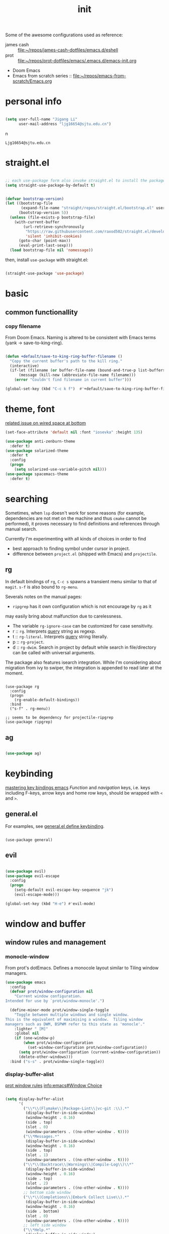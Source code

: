 #+TITLE: init
#+PROPERTY: header-args :tangle init.el
#+startup: content

Some of the awesome configurations used as reference:

+ james cash ::  [[file:~/repos/james-cash-dotfiles/emacs.d/eshell][file:~/repos/james-cash-dotfiles/emacs.d/eshell]]
+ prot :: [[file:~/repos/prot-dotfiles/emacs/.emacs.d/emacs-init.org]]
+ Doom Emacs
+ Emacs from scratch series :: [[file:~/repos/emacs-from-scratch/Emacs.org]]

* personal info

#+begin_src emacs-lisp

  (setq user-full-name "Jigang Li"
        user-mail-address "ljg16654@sjtu.edu.cn")
#+end_src
n
#+RESULTS:
: Ljg16654@sjtu.edu.cn

* straight.el

#+begin_src emacs-lisp

  ;; each use-package form also invoke straight.el to install the package
  (setq straight-use-package-by-default t)
#+end_src

#+begin_src emacs-lisp

  (defvar bootstrap-version)
  (let ((bootstrap-file
         (expand-file-name "straight/repos/straight.el/bootstrap.el" user-emacs-directory))
        (bootstrap-version 5))
    (unless (file-exists-p bootstrap-file)
      (with-current-buffer
          (url-retrieve-synchronously
           "https://raw.githubusercontent.com/raxod502/straight.el/develop/install.el"
           'silent 'inhibit-cookies)
        (goto-char (point-max))
        (eval-print-last-sexp)))
    (load bootstrap-file nil 'nomessage))

#+end_src

then, install =use-package= with straight.el:

#+begin_src emacs-lisp

  (straight-use-package 'use-package)
#+end_src

* basic

** common functionallity

*** copy filename

From Doom Emacs. Naming is altered to be consistent with Emacs terms
(yank -> save-to-king-ring).

#+begin_src emacs-lisp

  (defun +default/save-to-king-ring-buffer-filename ()
    "Copy the current buffer's path to the kill ring."
    (interactive)
    (if-let (filename (or buffer-file-name (bound-and-true-p list-buffers-directory)))
        (message (kill-new (abbreviate-file-name filename)))
      (error "Couldn't find filename in current buffer")))

  (global-set-key (kbd "C-c k f")  #'+default/save-to-king-ring-buffer-filename)
#+end_src

#+RESULTS:
: +default/save-to-king-ring-buffer-filename

* theme, font

[[https://stackoverflow.com/questions/21033270/resizing-echoarea-of-emacsclient][related issue on wired space at bottom]]
#+begin_src emacs-lisp
(set-face-attribute 'default nil :font "iosevka" :height 135)
#+end_src

#+RESULTS:
: t
#+begin_src emacs-lisp
  (use-package anti-zenburn-theme
    :defer t)
  (use-package solarized-theme
    :defer t
    :config
    (progn
      (setq solarized-use-variable-pitch nil)))
  (use-package spacemacs-theme
    :defer t)

#+end_src

#+RESULTS:
: t

* searching

Sometimes, when =lsp= doesn't work for some reasons (for example,
dependencies are not met on the machine and thus =cmake= cannot be
performed), it proves necessary to find definitions and references
through manual search.

Currently I'm experimenting with all kinds of choices in order to find

- best approach to finding symbol under cursor in project.
- difference between =project.el= (shipped with Emacs) and =projectile=.

** rg

In default bindings of =rg=, =C-c s= spawns a transient menu
similar to that of =magit=.
=s-f= is also bound to =rg-menu=.

Severals notes on the manual pages:
- =ripgrep= has it own configuration which is not encourage by =rg= as it
may easily bring about malfunction due to carelessness.
- The variable =rg-ignore-case= can be customized for case sensitivity.
- r :: =rg=. Interprets _query_ string as regexp.
- t :: =rg-literal=. Interprets _query_ string literally.
- p :: =rg-project=.
- d :: =rg-dwim=. Search in project by default while search in
  file/directory can be called with universal arguments.

The package also features isearch integration. While I'm considering
about migration from ivy to swiper, the integration is appended to
read later at the moment.

#+begin_src elisp

  (use-package rg
    :config
    (progn
      (rg-enable-default-bindings))
    :bind
    ("s-f" . rg-menu))

  ;; seems to be dependency for projectile-ripgrep
  (use-package ripgrep) 
#+end_src

#+RESULTS:

** ag

#+begin_src emacs-lisp

  (use-package ag)
#+end_src

#+RESULTS:

* keybinding

[[https://www.masteringemacs.org/article/mastering-key-bindings-emacs][mastering key bindings emacs]]
/Function/ and /navigation/ keys, i.e. keys including F-keys, arrow keys
and home row keys, should be wrapped with =<= and =>=.

** general.el

For examples, see [[file:../org-roam/20210113022951-general_el_define_keybinding.org][general.el define keybinding]].

#+begin_src elisp

  (use-package general)
#+end_src

#+RESULTS:

** evil
#+begin_src emacs-lisp

  (use-package evil)
  (use-package evil-escape
    :config
    (progn
      (setq-default evil-escape-key-sequence "jk")
      (evil-escape-mode)))

  (global-set-key (kbd "H-e") #'evil-mode)
#+end_src

#+RESULTS:
: evil-mode

* window and buffer

** window rules and management
*** monocle-window

From prot's dotEmacs. Defines a monocole layout similar to Tiling
window managers.

#+begin_src emacs-lisp
(use-package emacs
  :config
  (defvar prot/window-configuration nil
    "Current window configuration.
Intended for use by `prot/window-monocle'.")

  (define-minor-mode prot/window-single-toggle
    "Toggle between multiple windows and single window.
This is the equivalent of maximising a window.  Tiling window
managers such as DWM, BSPWM refer to this state as 'monocle'."
    :lighter " [M]"
    :global nil
    (if (one-window-p)
        (when prot/window-configuration
          (set-window-configuration prot/window-configuration))
      (setq prot/window-configuration (current-window-configuration))
      (delete-other-windows)))
  :bind ("s-s" . prot/window-single-toggle))
#+end_src

#+RESULTS:
: prot/window-single-toggle

*** display-buffer-alist

[[https://protesilaos.com/dotemacs/#h:3d8ebbb1-f749-412e-9c72-5d65f48d5957][prot window rules]]
[[info:emacs#Window Choice][info:emacs#Window Choice]]

#+begin_src emacs-lisp

  (setq display-buffer-alist
        '(
          ("\\*\\(Flymake\\|Package-Lint\\|vc-git :\\).*"
           (display-buffer-in-side-window)
           (window-height . 0.16)
           (side . top)
           (slot . 0)
           (window-parameters . ((no-other-window . t))))
          ("\\*Messages.*"
           (display-buffer-in-side-window)
           (window-height . 0.16)
           (side . top)
           (slot . 1)
           (window-parameters . ((no-other-window . t))))
          ("\\*\\(Backtrace\\|Warnings\\|Compile-Log\\)\\*"
           (display-buffer-in-side-window)
           (window-height . 0.16)
           (side . top)
           (slot . 2)
           (window-parameters . ((no-other-window . t))))
          ;; bottom side window
          ("\\*\\(Completions\\|Embark Collect Live\\).*"
           (display-buffer-in-side-window)
           (window-height . 0.16)
           (side . bottom)
           (slot . 0)
           (window-parameters . ((no-other-window . t))))
          ;; left side window
          ("\\*Help.*"
           (display-buffer-in-side-window)
           (window-width . 0.20)       ; See the :hook
           (side . left)
           (slot . 0)
           (window-parameters . ((no-other-window . t))))
          ;; right side window
          ("\\*Faces\\*"
           (display-buffer-in-side-window)
           (window-width . 0.25)
           (side . right)
           (slot . 0)
           (window-parameters
            . ((mode-line-format
                . (" "
                   mode-line-buffer-identification)))))
          ("\\*Custom.*"
           (display-buffer-in-side-window)
           (window-width . 0.25)
           (side . right)
           (slot . 1)
           (window-parameters . ((no-other-window . t))))
          ;; bottom buffer (NOT side window)
          ("\\*\\vc-\\(incoming\\|outgoing\\).*"
           (display-buffer-at-bottom))
          ("\\*\\(Output\\|Register Preview\\).*"
           (display-buffer-at-bottom)
           (window-parameters . ((no-other-window . t))))
          ("\\*WordNet*"
           (display-buffer-in-side-window
            (window-height . 0.5)
            (side . top)
            (slot . 3)))
          ("\\*.*\\([^E]eshell\\|shell\\|v?term\\).*"
           (display-buffer-reuse-mode-window display-buffer-at-bottom)
           (window-height . 0.2)
           ;; (mode . '(eshell-mode shell-mode))
           )))

  (setq window-combination-resize t)
  (setq even-window-sizes 'height-only)
  (setq window-sides-vertical nil)
  (setq switch-to-buffer-in-dedicated-window 'pop)
  (global-set-key (kbd "s-q") #'window-toggle-side-windows)
  (add-hook 'help-mode-hook #'visual-line-mode)
  (add-hook 'custom-mode-hook #'visual-line-mode)
#+end_src

#+RESULTS:
| visual-line-mode |

*** window-layout history

Waiting for confirmation before tangling.

#+begin_src emacs-lisp :tangle nil

  (use-package winner
    :hook (after-init-hook . winner-mode)
    :bind (("s-S-<left>" . winner-redo)
           ("s-S-<right>" . winner-undo)))

#+end_src

#+RESULTS:
: winner-undo

** buffer switch

#+begin_src emacs-lisp

  ;; between buffers

  (global-set-key (kbd "s-i") #'ibuffer)
  ;; (global-set-key (kbd "s-o") #'switch-to-buffer)
  (global-set-key (kbd "s-<left>") #'previous-buffer)
  (global-set-key (kbd "s-<right>") #'next-buffer)
  (global-set-key (kbd "C-x <return> r")
                  ;; originally bound to
                  ;; revert-buffer-with-coding-system
                  #'revert-buffer)

  ;; inside a tab

  (setq aw-keys
        (list ?a ?s ?d ?f ?j ?k ?l))

  (global-set-key (kbd "s-j") #'other-window)
  (global-set-key (kbd "s-k") #'(lambda () (interactive)
                                  (other-window -1)))
  (global-set-key (kbd "H-s") #'delete-other-windows)

  ;; new tab starts with scratch buffer

  (setq tab-bar-new-tab-choice "*scratch*")

#+end_src

#+RESULTS:
: *scratch*

** tab-bar

#+begin_src elisp

  (use-package tab-bar
    :init
    (setq tab-bar-close-button-show nil)
    (setq tab-bar-close-last-tab-choice 'tab-bar-mode-disable)
    (setq tab-bar-close-tab-select 'recent)
    (setq tab-bar-new-tab-choice t)
    (setq tab-bar-new-tab-to 'right)
    (setq tab-bar-position nil)
    (setq tab-bar-show nil)
    (setq tab-bar-tab-hints nil)
    (setq tab-bar-tab-name-function 'tab-bar-tab-name-all)
    :config
    (tab-bar-mode -1)
    (tab-bar-history-mode -1))

  (defun prot-tab--tab-bar-tabs ()
    "Return a list of `tab-bar' tabs, minus the current one."
    (mapcar (lambda (tab)
              (alist-get 'name tab))
            (tab-bar--tabs-recent)))

  (defun prot-tab-select-tab-dwim ()
      "Do-What-I-Mean function for getting to a `tab-bar' tab.
  If no other tab exists, create one and switch to it.  If there is
  one other tab (so two in total) switch to it without further
  questions.  Else use completion to select the tab to switch to."
      (interactive)
      (let ((tabs (prot-tab--tab-bar-tabs)))
        (cond ((eq tabs nil)
               (tab-new))
              ((eq (length tabs) 1)
               (tab-next))
              (t
               (tab-bar-switch-to-tab
                (completing-read "Select tab: " tabs nil t))))))

  (defun prot-tab-tab-bar-toggle ()
    "Toggle `tab-bar' presentation."
    (interactive)
    (if (bound-and-true-p tab-bar-mode)
        (progn
          (setq tab-bar-show nil)
          (tab-bar-mode -1))
      (setq tab-bar-show t)
      (tab-bar-mode 1)))

  (global-unset-key (kbd "C-t"))
  (defconst tab-leader "C-t")

  (general-create-definer tab-leader-def
    :prefix tab-leader)

  ;; global hyper leader def
  (tab-leader-def
    "n" 'tab-bar-new-tab
    "r" 'tab-bar-rename-tab
    "k" 'tab-bar-close-tab
    "t" 'prot-tab-select-tab-dwim) 

  (global-set-key (kbd "s-<tab>") #'prot-tab-select-tab-dwim)
  (global-set-key (kbd "C-x t t") #'prot-tab-select-tab-dwim)
#+end_src

#+RESULTS:
: prot-tab-select-tab-dwim

** kill buffer
#+begin_src emacs-lisp

  (defun prot-simple-kill-buffer-current (&optional arg)
    "Kill current buffer or abort recursion when in minibuffer.
  With optional prefix ARG (\\[universal-argument]) delete the
  buffer's window as well."
    (interactive "P")
    (if (minibufferp)
        (abort-recursive-edit)
      (kill-buffer (current-buffer)))
    (when (and arg
               (not (one-window-p)))
      (delete-window)))

  (global-set-key (kbd "s-c") #'prot-simple-kill-buffer-current)
  (global-set-key (kbd "s-C") #'(lambda ()
                                  (interactive)
                                  (prot-simple-kill-buffer-current 1)))

#+end_src

#+RESULTS:
| lambda | nil | (interactive) | (prot-simple-kill-buffer-current 1) |

** buffer naming

#+begin_src emacs-lisp

  (global-set-key (kbd "C-c b r") #'rename-buffer)
#+end_src

#+RESULTS:
: rename-buffer

* movement

In buffer or across buffers.
** avy
#+begin_src emacs-lisp

  (use-package avy
    :bind (("M-l" . avy-goto-line)))

  (global-unset-key (kbd "C-'"))
  (global-set-key (kbd "C-'") #'avy-goto-char-2)
  (global-set-key (kbd "H-d") #'avy-goto-char-2)
  (global-set-key (kbd "H-f") #'avy-goto-char)

#+end_src

#+RESULTS:
: langou/goto-config

** frequently visited files

#+begin_src emacs-lisp

  (defun langou/goto-config ()
    "go to personal configuration of emacs"
    (interactive)
    (find-file "~/vanilla/init.org"))

  (global-set-key (kbd "C-c f p") #'langou/goto-config)

#+end_src

* project

** eyebrowse

|-----------+-----------------------|
| key       | Doom Emacs equivalent |
|-----------+-----------------------|
| C-c C-w c | SPC TAB n             |
| C-c C-w . | ?                     |
| C-c C-w , | SPC TAB r             |
| M-<num>   | M-<num>               |
|-----------+-----------------------|

The shortkeys conflict with org-refile. Since I'm now using EXWM and
considering to use tab-bar-mode for managment of window layout,
tangling is currently disabled.

#+begin_src emacs-lisp :tangle nil

  (use-package eyebrowse
    :diminish eyebrowse-mode
    :config (progn
              (define-key eyebrowse-mode-map (kbd "M-1") 'eyebrowse-switch-to-window-config-1)
              (define-key eyebrowse-mode-map (kbd "M-2") 'eyebrowse-switch-to-window-config-2)
              (define-key eyebrowse-mode-map (kbd "M-3") 'eyebrowse-switch-to-window-config-3)
              (define-key eyebrowse-mode-map (kbd "M-4") 'eyebrowse-switch-to-window-config-4)
              (eyebrowse-mode t)
              (setq eyebrowse-new-workspace t)))
#+end_src

#+RESULTS:
: t

** version control

#+begin_src emacs-lisp

  (use-package magit
    :bind (("C-c g" . magit))
  )
#+end_src

#+RESULTS:
: magit

** projectile
#+begin_src emacs-lisp
(use-package projectile)
(projectile-mode +1)
(define-key projectile-mode-map (kbd "s-p") 'projectile-command-map)
(define-key projectile-mode-map (kbd "C-c p") 'projectile-command-map)
#+end_src

#+RESULTS:
: projectile-command-map

* completion

** helm

*** setup

#+begin_src emacs-lisp

  (use-package helm
    :config
    (progn
      (helm-mode 1)
      ))
#+end_src

#+RESULTS:

#+begin_src emacs-lisp

  (global-set-key (kbd "M-x") #'helm-M-x)
  (global-set-key (kbd "C-x C-f") #'helm-find-files)
  (global-set-key (kbd "s-o") #'helm-buffers-list)
  (global-set-key (kbd "s-O") #'helm-recentf)
  (global-set-key (kbd "M-i") #'helm-imenu)
  (global-set-key (kbd "C-h a") #'helm-apropos)
  (global-set-key (kbd "s-<return>") #'helm-filtered-bookmarks)

#+end_src

#+RESULTS:
: helm-filtered-bookmarks

*** helm extensions

#+begin_src emacs-lisp

   (use-package helm-projectile
     :config
     (progn
       (helm-projectile-on)
       ))

  (global-set-key (kbd "H-SPC") #'helm-projectile)
#+end_src

#+RESULTS:
: helm-projectile

[[https://www.manueluberti.eu/emacs/2020/06/13/helm-wordnut/][blog post on helm-wordnut]]
see [[*window rules and management]] for configuration of relevent windows.

#+begin_src emacs-lisp

  (straight-use-package
   '(helm-wordnut :host github :repo "emacs-helm/helm-wordnut"))

  (defun helm-wordnet-at-point ()
    "Use `helm-wordnut--persistent-action' to define word at point.
  When the region is active, define the marked phrase."
    (interactive)
    ;; the extraction of word is copied from
    ;; package define-word
    (let ((word
           (cond
            ((eq major-mode 'pdf-view-mode)
             (car (pdf-view-active-region-text)))
            ((use-region-p)
             (buffer-substring-no-properties
              (region-beginning)
              (region-end)))
            (t
             (substring-no-properties
              (thing-at-point 'word))))))
      (helm-wordnut--persistent-action word)))

  (global-set-key (kbd "s-K") #'helm-wordnut)
  (global-set-key (kbd "s-L") #'helm-wordnet-at-point)

#+end_src

#+RESULTS:
: helm-wordnet-at-point

  ,#+RESULTS:
  : t

#+begin_src emacs-lisp

    (use-package helm-swoop)
    (global-unset)
    (global-set-key (kbd "C-s") #'helm-swoop)

#+end_src

** ivy, swiper and counsel

#+begin_src emacs-lisp :tangle nil

(use-package ivy
  :config
  (setq ivy-use-virtual-buffers t
	enable-recursive-minibuffers t)
  :bind (("C-s" . swiper)
	 ("C-c C-r" . ivy-resume)
	 ("M-x" . counsel-M-x)
	 ("C-x C-f" . counsel-find-file)))

(ivy-mode 1)
(define-key minibuffer-local-map (kbd "C-r") 'counsel-minibuffer-history)

#+end_src

** prescient.el

#+begin_src emacs-lisp :tangle nil

  (use-package prescient)
  (use-package ivy-prescient
    :after counsel
    :config
    (ivy-prescient-mode 1)
    (prescient-persist-mode 1))


#+end_src

#+RESULTS:
: t

** embark, orderless and marginalia

#+begin_src emacs-lisp

  (use-package orderless
    :ensure t
    :init (icomplete-mode)		; optional but recommended!
    :custom (completion-styles '(orderless)))

#+end_src

#+RESULTS:

#+begin_src emacs-lisp

    (use-package embark)
#+end_src

#+RESULTS:

** yasnippet
The snippets are currently stored in DOOMDIR and I may move them to somewhere else later.
#+begin_src emacs-lisp
  (use-package yasnippet
    :config
    (progn
      (setq yas-snippet-dirs
	     (list "~/.doom.d/snippets"))
      (yas-global-mode)))
#+end_src
#+RESULTS:
: t
** which key
#+begin_src emacs-lisp
  (use-package which-key
    ;; :init (which-key-mode)
    :config
    (setq which-key-idle-delay 0.3))
#+end_src

#+RESULTS:
: t


enhance ivy with ivy-rich: 
#+begin_src emacs-lisp :tangle nil
  (use-package ivy-rich
    :config (ivy-rich-mode +1))
#+end_src

#+RESULTS:
: t

* dired

*** basic

#+begin_src emacs-lisp

  (use-package dired
    :straight nil
    :ensure nil
    :config
    (setq dired-recursive-copies 'always)
    (setq dired-recursive-deletes 'always)
    (setq delete-by-moving-to-trash t)
    (setq dired-listing-switches
          "-AGFhlv --group-directories-first --time-style=long-iso")
    (setq dired-dwim-target t))

#+end_src

#+RESULTS:
: t

#+begin_src emacs-lisp

  (add-hook 'dired-mode
            #'(lambda ()
                (progn
                  (dired-hide-details-mode +1))))
#+end_src

#+RESULTS:
| lambda | nil | (progn (dired-hide-details-mode 1)) |

*** keybinding

The default '^' for =dired-up-directory= feels a bit clumsy.  For such
reason, ';' is binded to the same function in dired-mode using
general.el.

*** TODO improve
- hide-detail not working
- working with compress files
- dired-subtree
- pipe to shell, group operation
- filtering

#+begin_src emacs-lisp

  (use-package dired-subtree
    :after dired
    :config
    (progn
      (setq dired-subtree-use-backgrounds nil)
      )
    :bind
    (:map dired-mode-map
          ("<tab>" . dired-subtree-toggle)
          ("C-<tab>" . dired-subtree-cycle)
          ))
#+end_src

#+RESULTS:
: dired-subtree-cycle

#+begin_src emacs-lisp

  (use-package peep-dired
    :bind
    (:map dired-mode-map
     ("`" . peep-dired)
     ))
#+end_src

#+RESULTS:
: peep-dired

* org

#+begin_src emacs-lisp

  (use-package org
    :config
    (progn
      (setq org-ellipsis " ▾"
            org-hide-emphasis-markers t
            org-imenu-depth 7
            )
      (local-unset-key (kbd "C-'"))
      (font-lock-add-keywords 'org-mode
                              '(("^ *\\([-]\\) "
                                 (0 (prog1 () (compose-region (match-beginning 1) (match-end 1) "•"))))))))
#+end_src

#+RESULTS:
: t
** appearance

#+RESULTS:
| org-indent-mode | #[0 \301\211\207 [imenu-create-index-function org-imenu-get-tree] 2] | turn-on-org-cdlatex | (lambda nil (org-bullets-mode 1)) | #[0 \300\301\302\303\304$\207 [add-hook change-major-mode-hook org-show-all append local] 5] | #[0 \300\301\302\303\304$\207 [add-hook change-major-mode-hook org-babel-show-result-all append local] 5] | org-babel-result-hide-spec | org-babel-hide-all-hashes |

#+begin_src emacs-lisp

(use-package org-bullets
  :ensure t
  :config
  (add-hook 'org-mode-hook (lambda () (org-bullets-mode 1))))

(add-hook 'org-mode-hook #'org-indent-mode)
#+end_src

** refile
#+begin_src emacs-lisp
  (setq +personal-org-roam-files+ (apply (function append)
				  (mapcar
				   (lambda (directory)
					  (directory-files-recursively directory org-agenda-file-regexp))
				      '("~/org-roam/"))))

  (setq org-refile-targets
	'((nil :maxlevel . 5)
	  (org-agenda-files :maxlevel . 5)
	  (+personal-org-roam-files+ :maxlevel . 5)
	  )
	;; Without this, completers like ivy/helm are only given the first level of
	;; each outline candidates. i.e. all the candidates under the "Tasks" heading
	;; are just "Tasks/". This is unhelpful. We want the full path to each refile
	;; target! e.g. FILE/Tasks/heading/subheading
	org-refile-use-outline-path 'file
	org-outline-path-complete-in-steps nil)
#+end_src

#+RESULTS:

** the todo-keywords cycle
Track state changes.
+ ! :: timestamp 
+ @ :: timestamp with note

#+begin_src emacs-lisp
  (setq org-todo-keywords
	'((sequence "MAYBE(m@)" "TODO(t)" "IN-PROGRESS(i@)" "STUCK(s@/@)" "|" "DONE(d@)" "CANCELLED(c@)")
	  (sequence "REPORT(r)" "BUG(b/@)" "KNOWNCAUSE(k@)" "|" "FIXED(f)")
	  ))
#+end_src

#+RESULTS:
| sequence | MAYBE(m@) | TODO(t)  | IN-PROGRESS(i@) | STUCK(s@/@) |   |          | DONE(d@) | CANCELLED(c@) |
| sequence | REPORT(r) | BUG(b/@) | KNOWNCAUSE(k@)  |             |   | FIXED(f) |          |               |
#+begin_src emacs-lisp
  (setq org-stuck-projects
	;; identify a project with TODO keywords/tags
	;; identify non-stuck state with TODO keywords
	;; identify non-stuck state with tags
	;; regexp match non-stuck projects
	'("-moyu&-MAYBE" ("TODO" "IN-PROGRESS" "BUG" "KNOWNCAUSE") nil ""))
#+end_src

#+RESULTS:
| -moyu&-MAYBE | (TODO IN-PROGRESS BUG KNOWNCAUSE) | nil |   |

** export
#+begin_src emacs-lisp
(setq org-export-with-toc nil)
#+end_src
** babel
*** basic settings

#+begin_src emacs-lisp

  (setq org-confirm-babel-evaluate nil)
  (setq org-src-window-setup 'current-window)
#+end_src

#+RESULTS:
: current-window

*** languages

Include languages: 
#+begin_src emacs-lisp

  (org-babel-do-load-languages
   'org-babel-load-languages
   '((python . t)
   (emacs-lisp . t)
   (gnuplot . t)
   (shell . t)
   (java . t)
   (C . t)
   (clojure . t)
   (js . t)
   (ditaa . t)
   (dot . t)
   (org . t)
   (latex . t)
   (haskell . t)
   (ditaa . t)
   ))

#+end_src

#+RESULTS:
Set command for python (Ubuntu 20.04 symlinks python to python2.7, so
the default settings calls python2.7).
#+begin_src emacs-lisp

(setq org-babel-python-command "python3")

#+end_src

#+RESULTS:
: python3

#+begin_src python :results output :tangle nil

import sys
print(sys.version)
#+end_src

#+RESULTS:
: 3.8.5 (default, Jul 28 2020, 12:59:40) 
: [GCC 9.3.0]

** latex
#+begin_src emacs-lisp
(use-package auctex
  :defer t)

(use-package cdlatex
  :hook (org-mode . turn-on-org-cdlatex))
#+end_src

*** TODO rewrite clear cache
#+begin_src emacs-lisp
(defun langou/org-latex-delete-cache () (interactive)
       (delete-directory "~/.emacs.d/.local/cache/org-latex" :RECURSIVE t))
#+end_src

** org-roam

[[info:org-roam#Directories and Files][info:org-roam#Directories and Files]]
All org files, *at any level of nesting*, are considered part of the
org-roam. Hence one doesn't have to include all subdirectories
recursively as for =org-directory.=

#+begin_src emacs-lisp
  (use-package org-roam
    :commands org-roam-mode
    :init (add-hook 'after-init-hook 'org-roam-mode)
    :config
    (progn (setq org-roam-directory "~/org-roam")
           (setq org-roam-tag-sources
                 (list
                  'prop
                  'last-directory)))
    :bind (("C-c r f" . org-roam-find-file)
           ("C-c r c" . org-roam-db-build-cache)
           ("C-c r i" . org-roam-insert)
           ("C-c r t" . org-roam-tag-add)
           ))
#+end_src

#+RESULTS:
: org-roam-tag-add

#+begin_src emacs-lisp
(use-package org-roam-server
  :ensure t
  :config
  (setq org-roam-server-host "127.0.0.1"
        org-roam-server-port 8080
        org-roam-server-authenticate nil
        org-roam-server-export-inline-images t
        org-roam-server-serve-files nil
        org-roam-server-served-file-extensions '("pdf" "mp4" "ogv")
        org-roam-server-network-poll t
        org-roam-server-network-arrows nil
        org-roam-server-network-label-truncate t
        org-roam-server-network-label-truncate-length 60
        org-roam-server-network-label-wrap-length 20))
#+end_src
#+RESULTS:
: t

#+RESULTS:
| ~/org-roam/20201214204228-ros_tf2.org | ~/org-roam/20201214205049-rviz.org | ~/org-roam/20201214205651-realsense_ros_slam.org | ~/org-roam/20201214211147-t265.org | ~/org-roam/20201214222731-realsenseapi.org | ~/org-roam/20201214223854-ros_messages.org | ~/org-roam/20201214224109-slaminjava.org | ~/org-roam/20201215124701-rospy.org | ~/org-roam/20201215132203-ubuntu20_04python.org | ~/org-roam/20201216124143-org_roam.org | ~/org-roam/20201216125059-hightlight_current_line.org | ~/org-roam/20201216125829-org_roam_titles.org | ~/org-roam/20201216131340-org_roam_tags.org | ~/org-roam/20201216134825-org_refile.org | ~/org-roam/20201216143227-org_tag.org | ~/org-roam/20201216152610-dkf.org | ~/org-roam/20201216211516-landmark_measurements.org | ~/org-roam/20201217210551-roscheatsheet.org | ~/org-roam/20201218204707-online_slam.org | ~/org-roam/20201218204931-slam_classification.org | ~/org-roam/20201218205027-full_slam.org | ~/org-roam/20201218212202-ekf_localization.org | ~/org-roam/20201218215300-linear_change_of_gaussian_random_variable.org | ~/org-roam/20201218222748-closure_properties_of_gaussian.org | ~/org-roam/20201218222758-convolution_of_gaussians.org | ~/org-roam/20201218224913-the_correspondence_problem.org | ~/org-roam/20201218224937-maximum_likelihood_correspondence.org | ~/org-roam/20201219104714-sum_of_gaussian_random_variable.org | ~/org-roam/20201219113346-kalman_filter_measurement_update.org | ~/org-roam/20201219114054-second_order_derivative_or_matrix.org | ~/org-roam/20201219124804-full_bayesian_implementation_of_ekf_under_unkown_data_association.org | ~/org-roam/20201219124946-mht.org | ~/org-roam/20201219165336-ekf_slam.org | ~/org-roam/20201222135306-regexp_sentence_end.org | ~/org-roam/20201223191322-uwa_framework.org | ~/org-roam/20201225012254-pyplot_colors.org | ~/org-roam/20201225023227-particle_filter_in_python.org | ~/org-roam/20201226011741-shell_script_array_size.org | ~/org-roam/20201226011850-shell_script_give_command_output_to_an_array.org | ~/org-roam/20201226013739-shell_script_number_of_command_line_arguments.org | ~/org-roam/20201226134132-emacs_tips.org | ~/org-roam/20201226192118-ssh_passphrase.org | ~/org-roam/20201227183820-catkin_build.org | ~/org-roam/20201227190758-catkin_clean.org | ~/org-roam/fastSLAM.org | ~/org-roam/particleFilter.org | ~/org-roam/pointCloudRegistration.org |

** org-capture
[2020-12-24 四] A weired phenomena that I just found is that the
result of using defvar and using string for filename directly is
different!  If I use defvar after =file+headline=, the filename is
understood as a file in the relative path and something like
=~/vanilla/just-for-fun.org= is created (clearly the evaluation
happens in the org file in =~/vanilla=. However, if a string
="just-for-fun.org"= is given instead, Emacs understands it as a file
in my org-directory.

   #+begin_src emacs-lisp
     (defvar +org-capture-journal-file+ "journal.org")
     (defvar +org-capture-todo-file+ "todo.org")
     (defvar +org-capture-notes-file+ "notes.org")
     (defvar +org-capture-just-for-fun-file+ "just-for-fun.org")

     ;;;; org-journal
     (global-set-key (kbd "C-c j") #'(lambda ()
                                       (interactive)
                                       (find-file
                                        (concat org-directory "/journal.org"))))

     (global-set-key (kbd "C-c c") #'org-capture)
     (global-set-key (kbd "H-c") #'org-capture)

     (setq org-capture-templates
             '(("t" "Personal todo" entry
                (file+headline "todo.org" "Inbox")
                "* TODO [%^{Select the urgency|A|B|C}] %?\n%i\n%a\n" :prepend t)

               ("n" "Personal notes" entry
                (file+headline "notes.org" "Inbox")
                "* %U %?\n%i\n%a" :prepend t)

               ("f" "Maybe it would be fun someday..." entry
                (file+headline "just-for-fun.org" "Inbox")
                "* MAYBE %U %?" :prepend t)

               ;; declare root node j
               ("j" "Journal")

               ("ja" "Journal arbitrary recording" entry
                (file+olp+datetree "journal.org")
                "* %?\n%U\n%i" :tree-type week)

               ("jc" "journal clock into something new" entry
                (file+olp+datetree "journal.org")
                "* %?" :clock-in t :clock-keep t :tree-type week)

               ("jn" "journal edit the task currently clocked in" plain
                (clock) "%?" :unnarrowed t)

               ("r" "read later" checkitem
                (file+headline "read-later.org" "Inbox")
                "[ ] %? ")

               ("b" "bug" entry
                (file+headline "bug.org" "Inbox")
                "* BUG %^{header}\n%U\n#+begin_src\n\n%i\n\n#+end_src\n%?")

               ("v" "vocabularies" entry
                (file+headline "voc.org" "Inbox")
                "* %<%Y-%m-%d %H:%M:%S>\n:PROPERTIES:\n:ANKI_NOTE_TYPE: Basic\n:ANKI_DECK: langou gre\n:END:\n** Front\n%?\n** Back\n\n")))
   #+end_src

   #+RESULTS:
   | t | Personal todo | entry | (file+headline todo.org Inbox) | * TODO [%^{Select the urgency | A | B | C}] %? |
** org-agenda
#+begin_src emacs-lisp
(setq org-agenda-files (apply (function append)
			        (mapcar
			         (lambda (directory)
				        (directory-files-recursively directory org-agenda-file-regexp))
			            '("~/org/"))))
#+end_src

#+RESULTS:
| ~/org/journal/2020-10-25.org | ~/org/journal/2020-10-30.org | ~/org/journal/2020-11-12.org | ~/org/journal/2020-11-13.org | ~/org/journal/2020-11-14.org | ~/org/journal/2020-11-17.org | ~/org/journal/2020-12-20.org | ~/org/bug.org | ~/org/journal.org | ~/org/just-for-fun.org | ~/org/notes.org | ~/org/read-later.org | ~/org/todo.org | ~/org/voc.org |
** habit
#+begin_src emacs-lisp
  (add-to-list 'org-modules 'org-habit)
  (global-set-key (kbd "s-a") #'org-agenda)
#+end_src

#+RESULTS:
: org-agenda

** completion 

#+begin_src emacs-lisp

  (add-to-list 'org-modules 'org-tempo)
  (setq org-structure-template-alist
    '(("a" . "export ascii\n")
      ("c" . "center\n")
      ("C" . "comment\n")
      ("e" . "src emacs-lisp\n")
      ("cp" . "src cpp\n")
      ("py" . "src python\n")
      ("sh" . "src shell")
      ("E" . "export")
      ("h" . "export html\n")
      ("l" . "export latex\n")
      ("q" . "quote\n")
      ("s" . "src")
      ("v" . "verse\n")))
#+end_src

#+RESULTS:
#+begin_example
((a . export ascii
) (c . center
) (C . comment
) (e . src emacs-lisp
) (cp . src cpp
) (py . src python
) (sh . src shell) (E . export) (h . export html
) (l . export latex
) (q . quote
) (s . src) (v . verse
))
#+end_example
** pdf
#+begin_src emacs-lisp

(use-package org-pdftools
  :hook (org-mode . org-pdftools-setup-link))

(use-package org-noter)

(use-package org-noter-pdftools
  :after org-noter
  :config
  (with-eval-after-load 'pdf-annot
    (add-hook 'pdf-annot-activate-handler-functions #'org-noter-pdftools-jump-to-note)))
#+end_src

#+RESULTS:
: t

** misc
*** TODO shortkey conflict 
shortkey of org-mark-ring-goto conflicts with yasnippet.
* miscellaneous

** set debug on error, load custom

#+begin_src emacs-lisp

  (setq debug-on-error t)
  (setq custom-file (concat user-emacs-directory "custom.el"))
  (load custom-file)

#+end_src

#+RESULTS:
: t

** default browser
#+begin_src emacs-lisp
(setq browse-url-browser-function 'browse-url-firefox)
#+end_src

#+RESULTS:
: browse-url-firefox

** command-log
  #+begin_src emacs-lisp
  (use-package command-log-mode)
  #+end_src
** ligature
#+begin_src emacs-lisp
    (defconst lisp--prettify-symbols-alist
	'(("lambda"  . ?λ)))

    (add-hook 'lisp-mode-hook #'(lambda () (interactive)
				 (prettify-symbols-mode +1)))


  (setq python-prettify-symbols-alist
	(list
	 '("lambda"  . ?λ)
	 '("**2" . ?²)
	 '("sum" . ?∑)
	 '("sigma" . ?σ)
	 '("mu" . ?μ)
	 '("theta" . ?θ)
	 '("_0" . ?₀)
	 '("_1" . ?₁)
	 '("_2" . ?₂)
	 ))
#+end_src

#+RESULTS:
: ((lambda . 955) (**2 . 178) (sum . 8721) (sigma . 963) (mu . 956) (theta . 952))

** bookmarks

#+begin_src emacs-lisp

  (global-set-key (kbd "s-m") #'bookmark-set)

#+end_src

In addition, s-<return> is bound to =helm-filtered-bookmarks= in [[*helm]].

** dictionary

#+begin_src elisp

  (use-package define-word
    :bind
    (("C-c d" . define-word-at-point)
     ("C-c D" . define-word)))
#+end_src

#+RESULTS:
: define-word

** transparency

Interactively toggle transparency in winframe.
#+begin_src emacs-lisp

  (defun transparency (value)
    "sets the transparency of the frame window. 0=transparent/100=opaque"
    (interactive "ntransparency value 0 - 100 opaque:")
    (set-frame-parameter (selected-frame) 'alpha value))
#+end_src

#+RESULTS:
: transparency

** cursor in =-nw= mode

currently disabled as I'm not using evil.
#+begin_src emacs-lisp :tangle nil

  (unless (display-graphic-p)
          (require 'evil-terminal-cursor-changer)
          (evil-terminal-cursor-changer-activate) ; or (etcc-on)
          )
#+end_src

#+RESULTS:

** focused editing

#+begin_src emacs-lisp

  (use-package olivetti
    :config
    (progn
      ;; occupies 7/10 of the window width  
      (setq-default olivetti-body-width 0.7)
      )
    :bind (("C-c f e" . olivetti-mode)))
#+end_src

#+RESULTS:
: olivetti-mode

** expand-region.el

#+begin_src emacs-lisp

  (use-package expand-region
    :config
    (progn
      (global-set-key (kbd "C-=") #'er/expand-region)
      ))
#+end_src

#+RESULTS:
: t

** remove unused UI components

#+begin_src emacs-lisp
  (menu-bar-mode -1)
  (tool-bar-mode -1)
  (scroll-bar-mode -1)
  (setq use-file-dialog nil)
  (setq use-dialog-box t)               ; only for mouse events
  ;; (setq inhibit-splash-screen t)
#+end_src

#+RESULTS:
: t

* lsp

#+begin_src emacs-lisp
  (use-package company
    :config
    (setq company-idle-delay 0)
    :bind
    (("TAB" . company-indent-or-complete-common)))
  (add-hook 'after-init-hook 'global-company-mode)
  (use-package lsp-mode)
  (use-package flycheck)
  (use-package lsp-ui
    :demand flycheck
    :config
    (setq lsp-ui-sideline-show-diagnostics t
	  lsp-ui-sideline-show-hover t))
  (use-package lsp-python-ms
    :ensure t
    :init (setq lsp-python-ms-auto-install-server t
		read-process-output-max 1048576)
    :hook (python-mode . (lambda ()
			    (require 'lsp-python-ms)
			    (lsp))))
#+end_src
#+RESULTS:
| lambda | nil | (require 'lsp-python-ms) | (lsp) |

* music

** basic setup
#+begin_src emacs-lisp
  (use-package emms
    :config
    (progn
      (emms-all)
      (emms-default-players)
      (setq emms-source-file-default-directory "~/Music")
      (setq emms-player-mplayer-parameters
	      '("-slave" "-quiet" "-really-quiet" "-novideo"))))

  (global-set-key (kbd "C-c m m") #'emms)
  (global-set-key (kbd "C-c m p") #'emms-add-playlist)
#+end_src

#+RESULTS:
: emms-add-playlist
** TODO improve config
+ block mplayer from poping up

* e-books and documents

** pdf
#+begin_src emacs-lisp
  (use-package pdf-tools
    :config (pdf-tools-install))
#+end_src

#+RESULTS:
: t

** TODO epub, djvu, mobi

* shell and term

** vterm
#+begin_src emacs-lisp
  (use-package vterm
    :bind (("s-v" . vterm)))
#+end_src

#+RESULTS:
: vterm
** eshell

*** keybinding

#+begin_src emacs-lisp

  (global-set-key (kbd "s-e") #'eshell)


#+end_src

#+RESULTS:
: /usr/local/cbc/bin;/usr/local/cbc/bin;/home/jigang/.local/bin:/usr/local/sbin:/usr/local/bin:/usr/sbin:/usr/bin:/sbin:/bin:/usr/games:/usr/local/games:/snap/bin

[[http://www.howardism.org/Technical/Emacs/eshell-fun.html][eshell pop up window]]

#+begin_src emacs-lisp :tangle nil
  (defun eshell-here ()
    "Opens up a new shell in the directory associated with the
  current buffer's file. The eshell is renamed to match that
  directory to make multiple eshell windows easier."
    (interactive)
    (let* ((parent (if (buffer-file-name)
                       (file-name-directory (buffer-file-name))
                     default-directory))
           (height (/ (window-total-height) 3))
           (name   (car (last (split-string parent "/" t)))))
      (split-window-vertically (- height))
      (other-window 1)
      (eshell "new")
      (rename-buffer (concat "*eshell: " name "*"))

      (insert (concat "ls"))
      (eshell-send-input)))

  (global-set-key (kbd "s-e") 'eshell-here)

  (defun eshell/x ()
    (insert "exit")
    (eshell-send-input)
    (delete-window))
#+end_src

#+RESULTS:
: eshell/x

*** PATH

#+begin_src emacs-lisp

  (setenv "PATH"
    (concat
     ;; manually added
     "/usr/local/cbc/bin" ";"
     (getenv "PATH") ; inherited from OS
    )
  )

#+end_src

*** TODO alias
* modeline config

[[https://occasionallycogent.com/custom_emacs_modeline/index.html][A tutorial]]
[[info:emacs#Mode Line][info:emacs#Mode Line]]
[[help:mode-line-format]]
** the default

CS:CH-FR BUF  POS LINE (MAJOR MODE)
+ CS :: coding system.
+ ':' :: eol convention. Unix by default (on my XPS15 9500 running
  Linux). One may also choose Mac or DOS.
+ &optional @ :: for emacsclient.
+ CH :: change(?) 
+ '-' :: becomes '@' if the current buffer is on a remote machine.
+ FR :: only appears on text terminals
+ BUFF :: name of buffer.
+ POS :: position in the buffer.
  
#+begin_src emacs-lisp

  (defun mode-line-format-raw ()
    (interactive)

    (setq mode-line-format
            '("%e" mode-line-front-space mode-line-mule-info mode-line-client
              mode-line-modified mode-line-remote
              mode-line-frame-identification
              mode-line-buffer-identification " " mode-line-position
              (vc-mode vc-mode)
              "  " mode-line-modes mode-line-misc-info mode-line-end-spaces)
  ))
#+end_src

#+begin_src emacs-lisp :tangle nil

  (use-package diminish)
  (diminish 'ivy-mode)
  (diminish 'auto-revert-mode)
  (diminish 'yas-minor-mode)
  (diminish 'org-cdlatex-mode)
  (diminish 'which-key-mode)
  (diminish 'org-roam-mode)
  (diminish 'company-mode)
#+end_src

#+RESULTS:
|   |
#+begin_src emacs-lisp :tangle nil

  (use-package telephone-line
    :config (progn (setq telephone-line-primary-left-separator 'telephone-line-cubed-left
                         telephone-line-secondary-left-separator 'telephone-line-cubed-hollow-left
                         telephone-line-primary-right-separator 'telephone-line-cubed-right
                         telephone-line-secondary-right-separator 'telephone-line-cubed-hollow-right
                         telephone-line-height 24)
                   (telephone-line-mode +1)))
#+end_src

#+RESULTS:
: t

** doom modeline

#+begin_src emacs-lisp

  (use-package doom-modeline
    :init (doom-modeline-mode 1)
    :config
    (progn
      (setq doom-modeline-height 23)))

#+end_src

#+RESULTS:
: t

* languages

#+begin_src emacs-lisp
(global-set-key (kbd "H-r") #'compile)
#+end_src

** lisp-general
#+begin_src emacs-lisp
  (use-package lispy)
  (add-hook 'emacs-lisp-mode-hook (lambda () (lispy-mode 1)))
  (add-hook 'racket-mode-hook (lambda () (lispy-mode 1)))
#+end_src

#+RESULTS:
| lambda | nil | (lispy-mode 1) |
** racket
#+begin_src emacs-lisp
(use-package racket-mode)
#+end_src

#+RESULTS:
** cmake
#+begin_src emacs-lisp
  (use-package cmake-mode)
#+end_src

#+RESULTS:
** C/C++

*** cpputils-cmake

#+begin_src elisp :tangle nil

  (use-package cpputils-cmake)

  (add-hook 'c-mode-common-hook
            (lambda ()
              (if (derived-mode-p 'c-mode 'c++-mode)
                  (cppcm-reload-all)
                )))
  ;; OPTIONAL, somebody reported that they can use this package with Fortran
  (add-hook 'c90-mode-hook (lambda () (cppcm-reload-all)))
  ;; OPTIONAL, avoid typing full path when starting gdb
  (global-set-key (kbd "C-c C-g")
   '(lambda ()(interactive) (gud-gdb (concat "gdb --fullname " (cppcm-get-exe-path-current-buffer)))))
  ;; OPTIONAL, some users need specify extra flags forwarded to compiler
  (setq cppcm-extra-preprocss-flags-from-user '("-I/usr/src/linux/include" "-DNDEBUG"))
#+end_src

#+RESULTS:
| -I/usr/src/linux/include | -DNDEBUG |

* EXWM

** keybinding

Most keys defined in [[*window and buffer]] are configured as prefix-keys
in exwm windows.  s-<num> switches to <num> th workspace, although
workspace is never used with single monitor (of xps15).

C-p, C-n, C-b, C-f, C-a, C-e are set to send keys to exwm-windows
according to Emacs keybindings (similar to what happens in MacOS and
tweaked gnome).

Firefox provides caret-mode for keyboard-driven text-selection
(Shift + Movement to select). Together with =M-w= configured to send =C-c=
to the exwm-windows, a relatively consistent experience of copying is
achieved.

#+begin_src emacs-lisp 
  (use-package exwm
    :config
    (progn
      (setq exwm-workspace-number 3)
      (setq exwm-input-prefix-keys
            '(?\C-x
              ?\s-o	      ;; switch-to-buffer
              ?\s-i ;; ibuffer
              ?\s-j ;; window switch
              ?\s-c ;; kill window
              ?\s-C ;; kill buffer and window(if not single)
              ?\s-k ;; window switch
              ?\s-v ;; vterm
              ?\s-s ;; single-window-toggle
              ?\s-e ;; pop-up eshell
              ?\C-u ;; general command
              ?\C-h ;; help
              ?\M-x
              ?\M-&
              ?\M-:
              ?\H-c ;; org-capture
              ?\H-s ;; kill other windows
              ?\C-\ ))
      (setq exwm-input-global-keys
            `(([?\s-r] . exwm-reset)
              ([?\s-w] . exwm-workspace-switch)
              ([?\s-\;] . (lambda (command)
                            (interactive (list (read-shell-command "$ ")))
                            (start-process-shell-command command nil command)))
              ,@(mapcar (lambda (i)
                          `(,(kbd (format "s-%d" i)) .
                            (lambda ()
                              (interactive)
                              (exwm-workspace-switch-create ,i))))
                        (number-sequence 0 9))))
      (exwm-input-set-simulation-keys
       '(([?\C-b] . left)
         ([?\C-f] . right)
         ([?\C-p] . up)
         ([?\C-n] . down)
         ([?\C-a] . home)
         ([?\C-e] . end)
         ([?\M-w] . [?\C-c])
         ))
      (setq exwm-workspace-warp-cursor t
            mouse-autoselect-window t
            focus-follows-mouse t)
      (exwm-enable)
      ))
#+end_src

#+RESULTS:
: t

Ocassionly, key-sequences intercepted by Emacs can be send after C-q.
s-SPC runs #'counsel-linux-app and s-<tab> toggles tab selection.

#+begin_src emacs-lisp

  ;; After C-q, send key to the window 
  (define-key exwm-mode-map [?\C-q] 'exwm-input-send-next-key)
  (exwm-input-set-key (kbd "s-SPC") 'counsel-linux-app)
  (exwm-input-set-key (kbd "s-<tab>") 'prot-tab-select-tab-dwim)
#+end_src

#+RESULTS:

** ui tweaks

*** systemtray, time&battery display  

#+begin_src emacs-lisp

  (require 'exwm-systemtray)
  (exwm-systemtray-enable)
  (display-time-mode)
  (display-battery-mode)
#+end_src

#+RESULTS:
| exwm-systemtray--exit |
|                       |

** window configuring

#+begin_src elisp

  (defun efs/run-in-background (command)
    (let ((command-parts (split-string command "[ ]+")))
      (apply #'call-process `(,(car command-parts) nil 0 nil ,@(cdr command-parts)))))

  (defun efs/exwm-init-hook ()
    ;; Make workspace 1 be the one where we land at startup
    (exwm-workspace-switch-create 0)

    ;; Open eshell by default
    ;;(eshell)

    ;; NOTE: The next two are disabled because we now use Polybar!

    ;; Show battery status in the mode line
    ;;(display-battery-mode 1)

    ;; Show the time and date in modeline
    ;;(setq display-time-day-and-date t)
    ;;(display-time-mode 1)
    ;; Also take a look at display-time-format and format-time-string

    ;; Start the Polybar panel
    ;; (efs/start-panel)

    ;; Launch apps that will run in the background
    (efs/run-in-background "dunst")
    (efs/run-in-background "nm-applet")
    (efs/run-in-background "pasystray")
    (efs/run-in-background "blueman-applet")
    (efs/run-in-background "electron-ssr"))

  (defun efs/exwm-update-class ()
    (exwm-workspace-rename-buffer exwm-class-name))

  (defun efs/exwm-update-title ()
    (pcase exwm-class-name
      ("Firefox" (exwm-workspace-rename-buffer (format "Firefox: %s" exwm-title)))
      ("electron-ssr" (progn
                        (exwm-workspace-rename-buffer "electron-ssr")
                        (exwm-workspace-move-window 2)))))

  ;; This function isn't currently used, only serves as an example how to
  ;; position a window
  (defun efs/position-window ()
    (let* ((pos (frame-position))
           (pos-x (car pos))
            (pos-y (cdr pos)))
      (exwm-floating-move (- pos-x) (- pos-y))))

  (defun efs/configure-window-by-class ()
    (interactive)
    (pcase exwm-class-name
      ("electron-ssr" (exwm-floating-toggle-floating))))

  ;; When EXWM starts up, do some extra confifuration
  (add-hook 'exwm-init-hook #'efs/exwm-init-hook)

  ;; When window "class" updates, use it to set the buffer name
  (add-hook 'exwm-update-class-hook #'efs/exwm-update-class)

  ;; When window title updates, use it to set the buffer name
  (add-hook 'exwm-update-title-hook #'efs/exwm-update-title)

  ;; Configure windows as they're created
  (add-hook 'exwm-manage-finish-hook #'efs/configure-window-by-class)


#+end_src

#+RESULTS:
| efs/configure-window-by-class |

** workspaces and monitors
Make sure xrandr update refresh EXWM frames.
Assign workspaces to monitors.
#+begin_src emacs-lisp
  (require 'exwm-randr)
  (setq exwm-randr-workspace-monitor-plist '(1 "DP-1-2" 1 "DP-2" 1 "DP-1-1" 1 "DP-1"))
  (exwm-randr-enable)
#+end_src

#+RESULTS:
| exwm-randr--exit | exwm-systemtray--exit |

#+begin_src emacs-lisp
  (defun efs/run-in-background (command)
    (let ((command-parts (split-string command "[ ]+")))
      (apply #'call-process `(,(car command-parts) nil 0 nil ,@(cdr command-parts)))))

  (defun efs/update-displays ()
    (efs/run-in-background "autorandr --change --force")
    (message "Display config: %s"
	     (string-trim (shell-command-to-string "autorandr --current"))))

  (add-hook 'exwm-randr-screen-change-hook #'efs/update-displays)
  (efs/update-displays)

#+end_src

** wallpaper
#+begin_src elisp

  (unless (executable-find "feh")
    (display-warning 'wallpaper "External command `feh' not found!"))

  ;; This is an example `use-package' configuration
  ;; It is not tangled into wallpaper.el
  (use-package wallpaper
    :ensure t
    :hook ((exwm-randr-screen-change . wallpaper-set-wallpaper)
           (after-init . wallpaper-cycle-mode))
    :custom ((wallpaper-cycle-single t)
             (wallpaper-scaling 'scale)
             (wallpaper-cycle-interval 45)
             (wallpaper-cycle-directory "~/Pictures/Wallpapers")))
#+end_src

#+RESULTS:
| wallpaper-cycle-mode | global-company-mode | org-roam-mode | x-wm-set-size-hint | tramp-register-archive-file-name-handler | magit-maybe-define-global-key-bindings | table--make-cell-map |

* anki

anki-editor provides anki-integration with org-mode.
see [[*org-capture]] for capture-templates creating anki entries.

#+begin_src emacs-lisp

  (use-package anki-editor)
#+end_src

#+RESULTS:

* meta

Automatically tangle /this file/ on save.

#+begin_src elisp

  (defun efs/org-babel-tangle-config ()
    (when (string-equal (file-name-directory (buffer-file-name))
                        (expand-file-name user-emacs-directory))
      ;; Dynamic scoping to the rescue
      (let ((org-confirm-babel-evaluate nil))
        (org-babel-tangle))))

  (add-hook 'org-mode-hook (lambda () (add-hook 'after-save-hook #'efs/org-babel-tangle-config)))

#+end_src

#+RESULTS:
| (lambda nil (add-hook 'after-save-hook #'efs/org-babel-tangle-config)) | org-tempo-setup | #[0 \301\211\207 [imenu-create-index-function org-imenu-get-tree] 2] | org-pdftools-setup-link | turn-on-org-cdlatex | org-indent-mode | (lambda nil (org-bullets-mode 1)) | #[0 \300\301\302\303\304$\207 [add-hook change-major-mode-hook org-show-all append local] 5] | #[0 \300\301\302\303\304$\207 [add-hook change-major-mode-hook org-babel-show-result-all append local] 5] | org-babel-result-hide-spec | org-babel-hide-all-hashes |
